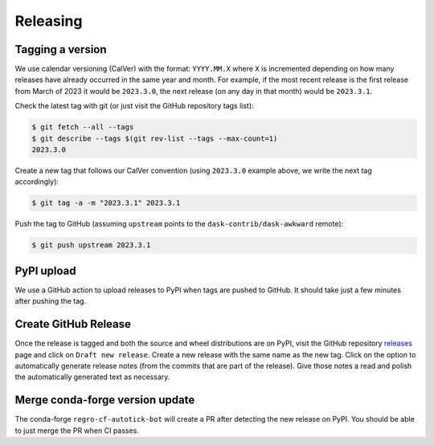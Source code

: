 Releasing
=========

Tagging a version
-----------------

We use calendar versioning (CalVer) with the format: ``YYYY.MM.X``
where ``X`` is incremented depending on how many releases have already
occurred in the same year and month. For example, if the most recent
release is the first release from March of 2023 it would be
``2023.3.0``, the next release (on any day in that month) would be
``2023.3.1``.

Check the latest tag with git (or just visit the GitHub repository
tags list):

.. code-block::

   $ git fetch --all --tags
   $ git describe --tags $(git rev-list --tags --max-count=1)
   2023.3.0

Create a new tag that follows our CalVer convention (using
``2023.3.0`` example above, we write the next tag accordingly):


.. code-block::

   $ git tag -a -m "2023.3.1" 2023.3.1

Push the tag to GitHub (assuming ``upstream`` points to the
``dask-contrib/dask-awkward`` remote):

.. code-block::

   $ git push upstream 2023.3.1

PyPI upload
-----------

We use a GitHub action to upload releases to PyPI when tags are pushed
to GitHub. It should take just a few minutes after pushing the tag.

Create GitHub Release
---------------------

Once the release is tagged and both the source and wheel distributions
are on PyPI, visit the GitHub repository releases_ page and click on
``Draft new release``. Create a new release with the same name as the
new tag. Click on the option to automatically generate release notes
(from the commits that are part of the release). Give those notes a
read and polish the automatically generated text as necessary.

.. _releases: https://github.com/dask-contrib/dask-awkward/releases

Merge conda-forge version update
--------------------------------

The conda-forge ``regro-cf-autotick-bot`` will create a PR after
detecting the new release on PyPI. You should be able to just merge
the PR when CI passes.


.. raw:: html

   <script data-goatcounter="https://dask-awkward.goatcounter.com/count"
           async src="//gc.zgo.at/count.js"></script>
